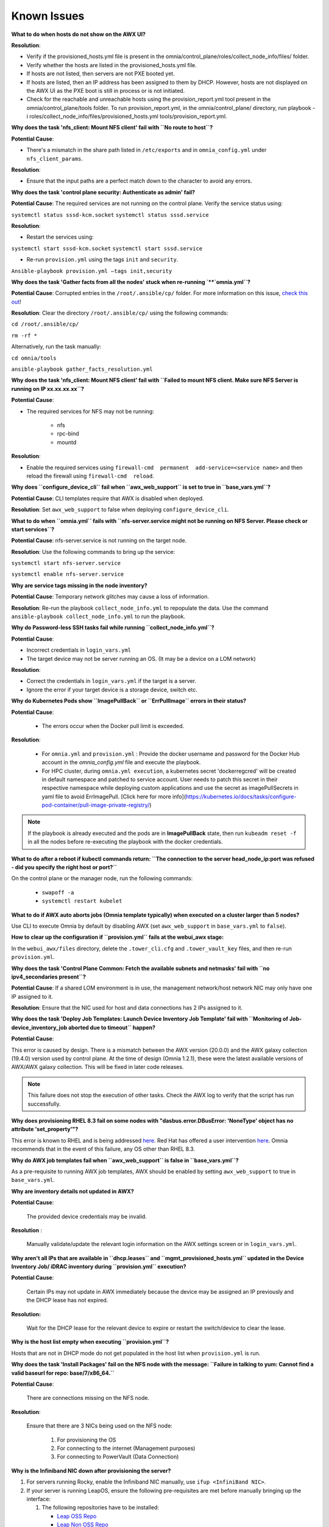 Known Issues
==========================

**What to do when hosts do not show on the AWX UI?**
 
**Resolution**:

* Verify if the provisioned_hosts.yml file is present in the omnia/control_plane/roles/collect_node_info/files/ folder.

* Verify whether the hosts are listed in the provisioned_hosts.yml file.

* If hosts are not listed, then servers are not PXE booted yet.

* If hosts are listed, then an IP address has been assigned to them by DHCP. However, hosts are not displayed on the AWX UI as the PXE boot is still in process or is not initiated.

* Check for the reachable and unreachable hosts using the provision_report.yml tool present in the omnia/control_plane/tools folder. To run provision_report.yml, in the omnia/control_plane/ directory, run playbook -i roles/collect_node_info/files/provisioned_hosts.yml tools/provision_report.yml.


**Why does the task 'nfs_client: Mount NFS client' fail with ``No route to host``?**

**Potential Cause**:

* There's a mismatch in the share path listed in ``/etc/exports`` and in ``omnia_config.yml`` under ``nfs_client_params``.

**Resolution**:

* Ensure that the input paths are a perfect match down to the character to avoid any errors.

**Why does the task 'control plane security: Authenticate as admin' fail?**

**Potential Cause**:
The required services are not running on the control plane. Verify the service status using:

``systemctl status sssd-kcm.socket``
``systemctl status sssd.service``

**Resolution**:

* Restart the services using:

``systemctl start sssd-kcm.socket``
``systemctl start sssd.service``

* Re-run ``provision.yml`` using the tags ``init`` and ``security``.

``Ansible-playbook provision.yml –tags init,security``

**Why does the task 'Gather facts from all the nodes' stuck when re-running `**`omnia.yml``?**

**Potential Cause**: Corrupted entries in the ``/root/.ansible/cp/`` folder. For more information on this issue, `check this out <https://github.com/ansible/ansible/issues/17349>`_!

**Resolution**: Clear the directory ``/root/.ansible/cp/`` using the following commands:

``cd /root/.ansible/cp/``

``rm -rf *``

Alternatively, run the task manually:

``cd omnia/tools``

``ansible-playbook gather_facts_resolution.yml``

**Why does the task 'nfs_client: Mount NFS client' fail with ``Failed to mount NFS client. Make sure NFS Server is running on IP xx.xx.xx.xx``?**

**Potential Cause**:

* The required services for NFS may not be running:

    - nfs
    - rpc-bind
    - mountd

**Resolution**:

* Enable the required services using ``firewall-cmd  permanent  add-service=<service name>`` and then reload the firewall using ``firewall-cmd  reload``.

**Why does ``configure_device_cli`` fail when ``awx_web_support`` is set to true in ``base_vars.yml``?**

**Potential Cause**: CLI templates require that AWX is disabled when deployed.

**Resolution**: Set ``awx_web_support`` to false when deploying ``configure_device_cli``.


**What to do when ``omnia.yml`` fails with ``nfs-server.service might not be running on NFS Server. Please check or start services``?**

**Potential Cause**: nfs-server.service is not running on the target node.

**Resolution**: Use the following commands to bring up the service:

``systemctl start nfs-server.service``

``systemctl enable nfs-server.service``

**Why are service tags missing in the node inventory?**

**Potential Cause**: Temporary network glitches may cause a loss of information.

**Resolution**: Re-run the playbook ``collect_node_info.yml`` to repopulate the data. Use the command ``ansible-playbook collect_node_info.yml`` to run the playbook.


**Why do Password-less SSH tasks fail while running ``collect_node_info.yml``?**

**Potential Cause**:

* Incorrect credentials in ``login_vars.yml``

* The target device may not be server running an OS. (It may be a device on a LOM network)

**Resolution**:

* Correct the credentials in ``login_vars.yml`` if the target is a server.

* Ignore the error if your target device is a storage device, switch etc.

**Why do Kubernetes Pods show ``ImagePullBack`` or ``ErrPullImage`` errors in their status?**

**Potential Cause**:

    * The errors occur when the Docker pull limit is exceeded.
**Resolution**:

    * For ``omnia.yml`` and ``provision.yml`` : Provide the docker username and password for the Docker Hub account in the *omnia_config.yml* file and execute the playbook.

    * For HPC cluster, during ``omnia.yml execution``, a kubernetes secret 'dockerregcred' will be created in default namespace and patched to service account. User needs to patch this secret in their respective namespace while deploying custom applications and use the secret as imagePullSecrets in yaml file to avoid ErrImagePull. [Click here for more info](https://kubernetes.io/docs/tasks/configure-pod-container/pull-image-private-registry/)
.. note:: If the playbook is already executed and the pods are in **ImagePullBack** state, then run ``kubeadm reset -f`` in all the nodes before re-executing the playbook with the docker credentials.

**What to do after a reboot if kubectl commands return: ``The connection to the server head_node_ip:port was refused - did you specify the right host or port?``**


On the control plane or the manager node, run the following commands:

    * ``swapoff -a``

    * ``systemctl restart kubelet``

**What to do if AWX auto aborts jobs (Omnia template typically) when executed on a cluster larger than 5 nodes?**

Use CLI to execute Omnia by default by disabling AWX (set ``awx_web_support`` in ``base_vars.yml`` to ``false``).


**How to clear up the configuration if ``provision.yml`` fails at the webui_awx stage:**

In the ``webui_awx/files`` directory, delete the ``.tower_cli.cfg`` and ``.tower_vault_key`` files, and then re-run ``provision.yml``.

**Why does the task 'Control Plane Common: Fetch the available subnets and netmasks' fail with ``no ipv4_secondaries present``?**

.. image:: ../images/SharedLomError.png

**Potential Cause**: If a shared LOM environment is in use, the management network/host network NIC may only have one IP assigned to it.

**Resolution**: Ensure that the NIC used for host and data connections has 2 IPs assigned to it.

**Why does the task 'Deploy Job Templates: Launch Device Inventory Job Template' fail with ``Monitoring of Job- device_inventory_job aborted due to timeout`` happen?**

.. image:: ../images/DeployJobTemplateTimeoutError.png

**Potential Cause**:

This error is caused by design. There is a mismatch between the AWX version (20.0.0) and the AWX galaxy collection (19.4.0) version used by control plane. At the time of design (Omnia 1.2.1), these were the latest available versions of AWX/AWX galaxy collection. This will be fixed in later code releases.

.. note:: This failure does not stop the execution of other tasks. Check the AWX log to verify that the script has run successfully.

**Why does provisioning RHEL 8.3 fail on some nodes with "dasbus.error.DBusError: 'NoneType' object has no attribute 'set_property'"?**

This error is known to RHEL and is being addressed `here <https://bugzilla.redhat.com/show_bug.cgi?id=1912898>`_. Red Hat has offered a user intervention `here <https://access.redhat.com/solutions/5872751>`_. Omnia recommends that in the event of this failure, any OS other than RHEL 8.3.

**Why do AWX job templates fail when ``awx_web_support`` is false in ``base_vars.yml``?**

As a pre-requisite to running AWX job templates, AWX should be enabled by setting ``awx_web_support`` to true in ``base_vars.yml``.


**Why are inventory details not updated in AWX?**

**Potential Cause**:

    The provided device credentials may be invalid.

**Resolution** :

    Manually validate/update the relevant login information on the AWX settings screen or in ``login_vars.yml``.

**Why aren't all IPs that are available in ``dhcp.leases`` and ``mgmt_provisioned_hosts.yml`` updated in the Device Inventory Job/ iDRAC inventory during ``provision.yml`` execution?**


**Potential Cause**:

    Certain IPs may not update in AWX immediately because the device may be assigned an IP previously and the DHCP lease has not expired.

**Resolution:**

    Wait for the DHCP lease for the relevant device to expire or restart the switch/device to clear the lease.

**Why is the host list empty when executing ``provision.yml``?**

Hosts that are not in DHCP mode do not get populated in the host list when ``provision.yml`` is run.

**Why does the task 'Install Packages' fail on the NFS node with the message: ``Failure in talking to yum: Cannot find a valid baseurl for repo: base/7/x86_64.``**


**Potential Cause**:

    There are connections missing on the NFS node.

**Resolution**:

        Ensure that there are 3 NICs being used on the NFS node:

                1. For provisioning the OS

                2. For connecting to the internet (Management purposes)

                3. For connecting to PowerVault (Data Connection)

**Why is the Infiniband NIC down after provisioning the server?**


1. For servers running Rocky, enable the Infiniband NIC manually, use ``ifup <InfiniBand NIC>``.

2. If your server is running LeapOS, ensure the following pre-requisites are met before manually bringing up the interface:

   1. The following repositories have to be installed:

      * `Leap OSS Repo <http://download.opensuse.org/distribution/leap/15.3/repo/oss/>`_

      * `Leap Non OSS Repo <http://download.opensuse.org/distribution/leap/15.3/repo/non-oss/>`_

   2. Run: ``zypper install -n rdma-core librdmacm1 libibmad5 libibumad3 infiniband-diags`` to install IB NIC drivers.  (If the drivers do not install smoothly, reboot the server to apply the required changes)

   3. Run: ``service network status`` to verify that ``wicked.service`` is running.

   4. Verify that the ifcfg-< InfiniBand NIC > file is present in ``/etc/sysconfig/network``.

   5. Once all the above pre-requisites are met, bring up the interface manually using ``ifup <InfiniBand NIC>``.

Alternatively, run ``omnia.yml`` to activate the NIC.

**What to do if AWX jobs fail with ``Error creating pod: container failed to start, ImagePullBackOff``?**


**Potential Cause**:

 After running ``provision.yml``, the AWX image got deleted due to space considerations (use ``df -h`` to diagnose the issue.).

**Resolution**:

    Delete unnecessary files from the partition```` and then run the following commands:

    1. ``cd omnia/control_plane/roles/webui_awx/files``

    2. ``buildah bud -t custom-awx-ee awx_ee.yml``

**Why do pods and images appear to get deleted automatically?**


**Potential Cause**:

Lack of space in the root partition (/) causes Linux to clear files automatically (Use ``df -h`` to diagnose the issue).

  **Resolution**:

* Delete large, unused files to clear the root partition (Use the command ``find / -xdev -size +5M | xargs ls -lh | sort -n -k5`` to identify these files). Before running Omnia Control Plane, it is recommended to have a minimum of 50% free space in the root partition.

* Once the partition is cleared, run ``kubeadm reset -f``

* Re-run ``provision.yml``

**Why does the task 'control_plane_common: Setting Metric' fail?**


**Potential Cause**:

    The device name and connection name listed by the network manager in ``/etc/sysconfig/network-scripts/ifcfg-<nic name>`` do not match.



  **Resolution**:

1. Use ``nmcli connection`` to list all available connections and their attributes.

    *Expected Output:*

    .. image:: ../images/nmcli_output.jpg

2. For any connections that have mismatched names and device names, edit the file ``/etc/sysconfig/network-scripts/ifcfg-<nic name>`` using vi editor.



**Why is the error "Wait for AWX UI to be up" displayed when ``provision.yml`` fails?**


**Potential Causes**:

1. AWX is not accessible even after five minutes of wait time.

2.  **isMigrating ** or  **isInstalling ** is seen in the failure message.



  **Resolution**:

Wait for AWX UI to be accessible at http://\<management-station-IP>:8081, and then run the ``provision.yml`` file again, where  **management-station-IP ** is the IP address of the management node.


**Why does Omnia Control Plane fail at Task: ``control_plane_common: Assert Value of idrac_support if mngmt_network container needed``?**

When ``device_config_support`` is set to true, ``idrac_support`` also needs to be set to true.

Why does the ``idrac.yml`` template hang during the import SCP file task on certain target nodes?


**Potential Causes**:

1. The server hardware does not allow for auto rebooting

2. Pending jobs may be running at the time of applying the SCP configuration.



**Resolution**:



1. Login to the iDRAC console to check if the server is stuck in boot errors (F1 prompt message). If true, clear the hardware error or disable POST (PowerOn Self Test).

2. Reset iDRAC to clear the job queue (If a job is pending).

**Why is the iDRAC server not reachable after running ``idrac.yml`` for certain target nodes?**


**Potential Causes**:

1. The server hardware does not allow for auto rebooting

2. PXE booting is hung on the node



**Resolution**:



1. Login to the iDRAC console to check if the server is stuck in boot errors (F1 prompt message). If true, clear the hardware error or disable POST (PowerOn Self Test).

2. Hard-reboot the server to bring up the server and verify that the boot process runs smoothly. (If it gets stuck again, disable PXE and try provisioning the server via iDRAC.)

**What to do if the nodes in a Kubernetes cluster reboot:**


Wait for 15 minutes after the Kubernetes cluster reboots. Next, verify the status of the cluster using the following commands:

* ``kubectl get nodes`` on the manager node to get the real-time k8s cluster status.

* ``kubectl get pods  all-namespaces`` on the manager node to check which the pods are in the **Running** state.

* ``kubectl cluster-info`` on the manager node to verify that both the k8s master and kubeDNS are in the **Running** state.


**What to do when the Kubernetes services are not in the  Running  state:**


1. Run ``kubectl get pods  all-namespaces`` to verify that all pods are in the **Running** state.

2. If the pods are not in the **Running** state, delete the pods using the command:``kubectl delete pods <name of pod>``

3. Run the corresponding playbook that was used to install Kubernetes: ``omnia.yml``, ``jupyterhub.yml``, or ``kubeflow.yml``.


**What to do when the JupyterHub or Prometheus UI is not accessible:**

Run the command ``kubectl get pods  namespace default`` to ensure **nfs-client** pod and all Prometheus server pods are in the **Running** state.

While configuring Cobbler, why does the ``provision.yml`` fail during the Run import command?


**Cause**:

* The mounted .iso file is corrupt.



  **Resolution**:

1. Go to  **var** -> **log** -> **cobbler** -> **cobbler.log** to view the error.

2. If the error message is **repo verification failed**, the .iso file is not mounted properly.

3. Verify that the downloaded .iso file is valid and correct.

4. Delete the Cobbler container using ``docker rm -f cobbler`` and rerun ``provision.yml``.


**Why does PXE boot fail with tftp timeout or service timeout errors?**


**Potential Causes**:

* RAID is configured on the server.

* Two or more servers in the same network have Cobbler services running.

* The target compute node does not have a configured PXE device with an active NIC.



  **Resolution**:

1. Create a Non-RAID or virtual disk on the server.

2. Check if other systems except for the management node have cobblerd running. If yes, then stop the Cobbler container using the following commands: ``docker rm -f cobbler`` and ``docker image rm -f cobbler``.

3. On the server, go to ``BIOS Setup -> Network Settings -> PXE Device``. For each listed device (typically 4), configure an active NIC under ``PXE device settings``


**What to do when Slurm services do not start automatically after the cluster reboots:**

* Manually restart the slurmd services on the manager node by running the following commands: ::

    systemctl restart slurmdbd
    systemctl restart slurmctld
    systemctl restart prometheus-slurm-exporter

* Run ``systemctl status slurmd`` to manually restart the following service on all the compute nodes.

**Why do Slurm services fail?**

**Potential Cause**: The ``slurm.conf`` is not configured properly.

Recommended Actions:

1. Run the following commands: ::

     slurmdbd -Dvvv
     slurmctld -Dvvv

2. Refer the ``/var/lib/log/slurmctld.log`` file for more information.

**What causes the "Ports are Unavailable" error?**


**Potential Cause:** Slurm database connection fails.



**Recommended Actions:**

1. Run the following commands:::



     slurmdbd -Dvvv
     slurmctld -Dvvv



2. Refer the ``/var/lib/log/slurmctld.log`` file.

3. Check the output of ``netstat -antp | grep LISTEN`` for  PIDs in the listening state.

4. If PIDs are in the **Listening** state, kill the processes of that specific port.

5. Restart all Slurm services:



``slurmctl restart slurmctld`` on manager node



``systemctl restart slurmdbd`` on manager node



``systemctl restart slurmd`` on compute node


**Why do Kubernetes Pods stop communicating with the servers when the DNS servers are not responding?**


**Potential Cause**: The host network is faulty causing DNS to be unresponsive



**Resolution**:

1. In your Kubernetes cluster, run ``kubeadm reset -f`` on all the nodes.

2. On the management node, edit the ``omnia_config.yml`` file to change the Kubernetes Pod Network CIDR. The suggested IP range is 192.168.0.0/16. Ensure that the IP provided is not in use on your host network.

3. Execute omnia.yml and skip slurm ``ansible-playbook omnia.yml  skip-tags slurm``

**Why does pulling images to create the Kubeflow timeout causing the 'Apply Kubeflow Configuration' task to fail?**


**Potential Cause**: Unstable or slow Internet connectivity.

**Resolution**:

1. Complete the PXE booting/format the OS on the manager and compute nodes.

2. In the omnia_config.yml file, change the k8s_cni variable value from ``calico`` to ``flannel``.

3. Run the Kubernetes and Kubeflow playbooks.

**What to do if jobs hang in 'pending' state on the AWX UI:**


Run ``kubectl rollout restart deployment awx -n awx`` from the control plane and try to re-run the job.



If the above solution **doesn't work**,

1. Delete all the inventories, groups and organization from AWX UI.

2. Delete the folder: ``/var/nfs_awx``.

3. Delete the file: ``omnia/control_plane/roles/webui_awx/files/.tower_cli.cfg``.

4. Re-run ``provision.yml``.

**Why is my NFS mount not visible on the client?**


**Potential Cause**: The directory being used by the client as a mount point is already in use by a different NFS export.

**Resolution**: Verify that the directory being used as a mount point is empty by using ``cd <client share path> | ls`` or ``mount | grep <client share path>``. If empty, re-run the playbook.

.. image:: ../images/omnia_NFS_mount_fcfs.png


**What to do after a control plane reboot?**


1. Once the control plane reboots, wait for 10-15 minutes to allow all k8s pods and services to come up. This can be verified using:

 ``kubectl get pods  all-namespaces``

2. If the pods do not come up, check ``/var/log/omnia/startup_omnia/startup_omnia_yyyy-mm-dd-HHMMSS.log`` for more information.

3. Cobbler profiles are not persistent across reboots. The latest profile will be available post-reboot based on the values of ``provision_os`` and ``iso_file_path`` in ``base_vars.yml``. Re-run ``provision.yml`` with different values for ``provision_os`` and ``iso_file_path`` to restore the profiles.

4. Devices that have had their IP assigned dynamically via DHCP may get assigned new IPs. This in turn can cause duplicate entries for the same device on AWX. Clusters may also show inconsistency and ambiguity.



**Why is permission denied when executing the ``idrac.yml`` file or other .yml files from AWX?**

**Potential Cause**: The "PermissionError: [Errno 13] Permission denied" error is displayed if you have used the ansible-vault decrypt or encrypt commands.

**Resolution**:

* Update permissions on the relevant .yml using ``chmod 664 <filename>.yml``

It is recommended that the ansible-vault view or edit commands are used and not the ansible-vault decrypt or encrypt commands.


**What to do if the network CIDR entry of iDRAC IP in /etc/exports file is missing:**

* Add an additional network CIDR range of iDRAC IPs in the */etc/exports* file if the iDRAC IP is not in the management network range provided in base_vars.yml.

**What to do if a custom ISO file is not present on the device:**

* Re-run the *provision.yml* file.

**What to do if the management_station_ip.txt file under provision_idrac/files folder is missing:**

* Re-run the *provision.yml* file.


**The provisioning of PowerEdge servers failed. How do I clean up before starting over?**

1. Delete the respective iDRAC IP addresses from the *provisioned_idrac_inventory* on the AWX UI or delete the *provisioned_idrac_inventory* to delete the iDRAC IP addresses of all the servers in the cluster.
2. Launch the iDRAC template from the AWX UI.

**What to do if PowerVault throws the error: ``Error: The specified disk is not available. - Unavailable disk (0.x) in disk range '0.x-x'``:**

1. Verify that the disk in question is not part of any pool: ``show disks``

2. If the disk is part of a pool, remove it and try again.

**Why does PowerVault throw the error: ``You cannot create a linear disk group when a virtual disk group exists on the system.``?**

At any given time only one type of disk group can be created on the system. That is, all disk groups on the system have to exclusively be linear or virtual. To fix the issue, either delete the existing disk group or change the type of pool you are creating.


**What to do when iDRAC template execution throws a warning regarding older firmware versions:**

**Potential Cause**: Older firmware version in PowerEdge servers. Omnia supports only iDRAC 8 based Dell PowerEdge Servers with firmware versions 2.75.75.75 and above and iDRAC 9 based Dell PowerEdge Servers with Firmware versions 4.40.40.00 and above.


1. Update iDRAC firmware version in PowerEdge servers manually to the supported version.

2. Re-run idrac_template.


**Why does the 'Initialize Kubeadm' task fail with 'nnode.Registration.name: Invalid value: \"<Host name>\"'?**

**Potential Cause**: The control_plane playbook does not support hostnames with an underscore in it such as 'mgmt_station'.

As defined in RFC 822, the only legal characters are the following:
1. Alphanumeric (a-z and 0-9): Both uppercase and lowercase letters are acceptable, and the hostname is case-insensitive. In other words, dvader.empire.gov is identical to DVADER.EMPIRE.GOV and Dvader.Empire.Gov.

2. Hyphen (-): Neither the first nor the last character in a hostname field should be a hyphen.

3. Period (.): The period should be used only to delimit fields in a hostname (e.g., dvader.empire.gov)

**What to do when JupyterHub pods are in 'ImagePullBackOff' or 'ErrImagePull' status after executing jupyterhub.yml:**


**Potential Cause**: Your Docker pull limit has been exceeded. For more information, click [here](https://www.docker.com/increase-rate-limits)

1. Delete Jupyterhub deployment by executing the following command in manager node: ``helm delete jupyterhub -n jupyterhub``

2. Re-execute jupyterhub.yml after 8-9 hours.


**What to do when Kubeflow pods are in 'ImagePullBackOff' or 'ErrImagePull' status after executing kubeflow.yml:**


**Potential Cause**: Your Docker pull limit has been exceeded. For more information, click [here](https://www.docker.com/increase-rate-limits)

1. Delete Kubeflow deployment by executing the following command in manager node: ``kfctl delete -V -f /root/k8s/omnia-kubeflow/kfctl_k8s_istio.v1.0.2.yaml``

2. Re-execute kubeflow.yml after 8-9 hours


**Why do Firmware Updates fail for some components with Omnia?**

Due to the latest ``catalog.xml`` file, Firmware updates may fail for certain components. Omnia execution doesn't get interrupted but an error gets logged on AWX. For now, please download those individual updates manually.

**Why does the Task [network_ib : Authentication failure response] fail with the message 'Status code was -1 and not [302]: Request failed: <urlopen error [Errno 111] Connection refused>' on Infiniband Switches when running ``infiniband.yml``?**

To configure a new Infiniband Switch, it is required that HTTP and JSON gateway be enabled. To verify that they are enabled, run:

``show web`` (To check if HTTP is enabled)

``show json-gw`` (To check if JSON Gateway is enabled)

To correct the issue, run:

``web http enable`` (To enable the HTTP gateway)

``json-gw enable`` (To enable the JSON gateway)

**Why does the ``BeeGFS-client`` service fail?**

**Potential Causes**:

1. SELINUX may be enabled. (use ``sestatus`` to diagnose the issue)

2. Ports 8008, 8003, 8004, 8005 and 8006 may be closed. (use ``systemctl status beegfs-mgmtd, systemctl status beegfs-meta, systemctl status beegfs-storage`` to diagnose the issue)

3. The BeeGFS set up may be incompatible with RHEL.



**Resolution**:

1. If SeLinux is enabled, update the file ``/etc/sysconfig/selinux`` and reboot the server.

2. Open all ports required by BeeGFS: 8008, 8003, 8004, 8005 and 8006

3. Check the [support matrix for RHEL or Rocky](../Support_Matrix/Software/Operating_Systems) to verify your set-up.

4. For further insight into the issue, check out ``/var/log/beegfs-client.log``


**Why are the PXE device settings not configured by Omnia on some servers?**

While the NIC qualifies as active, it may not qualify as a PXE device NIC (It may be a mellanox NIC). In such a situation, Omnia assumes that PXE device settings are already configured and proceeds to attempt a PXE boot.
If this is not the case, manually configure a PXE device NIC and re-run ``idrac.yml`` to proceed.

**What to do when ``provision.yml`` fail with 'Error: kinit: Connection refused while getting default ccache' while completing the control plane security role?**

1. Start the sssd-kcm.socket: ``systemctl start sssd-kcm.socket``

2. Re-run ``provision.yml``

**Why does installing FreeIPA fail on RHEL servers?**

.. image:: ../images/FreeIPA_RHEL_Error.png

**Potential Causes**: Required repositories may not be enabled by your red hat subscription.

**Resolution**: Enable all required repositories via your red hat subscription.


**Why would FreeIPA server/client installation fail?**


**Potential Cause**:

The hostnames of the manager and login nodes are not set in the correct format.

**Resolution**:

If you have enabled the option to install the login node in the cluster, set the hostnames of the nodes in the format: *hostname.domainname*. For example, *manager.omnia.test* is a valid hostname for the login node. **Note**: To find the cause for the failure of the FreeIPA server and client installation, see *ipaserver-install.log* in the manager node or */var/log/ipaclient-install.log* in the login node.

**Why does FreeIPA installation fail on the control plane when the public NIC provided is static?**

**Potential Cause**: The network config file for the public NIC on the control plane does not define any DNS entries.

**Resolution**: Ensure the fields ``DNS1`` and ``DNS2`` are updated appropriately in the file ``/etc/sysconfig/network-scripts/ifcfg-<NIC name>``.




